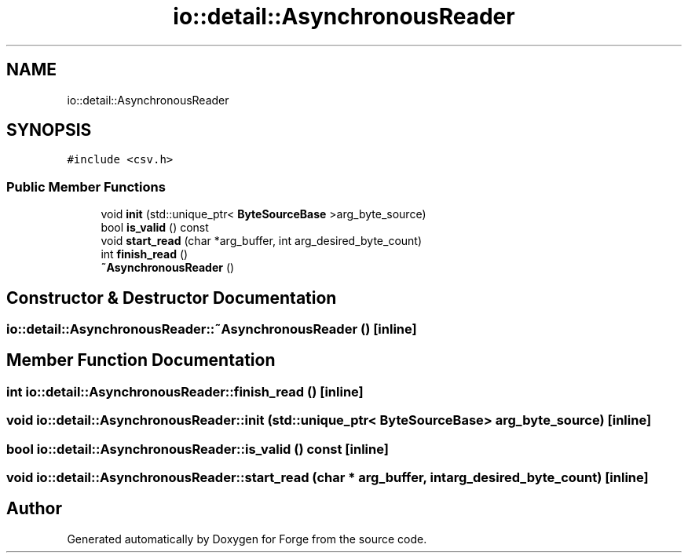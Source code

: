 .TH "io::detail::AsynchronousReader" 3 "Sat Apr 4 2020" "Version 0.1.0" "Forge" \" -*- nroff -*-
.ad l
.nh
.SH NAME
io::detail::AsynchronousReader
.SH SYNOPSIS
.br
.PP
.PP
\fC#include <csv\&.h>\fP
.SS "Public Member Functions"

.in +1c
.ti -1c
.RI "void \fBinit\fP (std::unique_ptr< \fBByteSourceBase\fP >arg_byte_source)"
.br
.ti -1c
.RI "bool \fBis_valid\fP () const"
.br
.ti -1c
.RI "void \fBstart_read\fP (char *arg_buffer, int arg_desired_byte_count)"
.br
.ti -1c
.RI "int \fBfinish_read\fP ()"
.br
.ti -1c
.RI "\fB~AsynchronousReader\fP ()"
.br
.in -1c
.SH "Constructor & Destructor Documentation"
.PP 
.SS "io::detail::AsynchronousReader::~AsynchronousReader ()\fC [inline]\fP"

.SH "Member Function Documentation"
.PP 
.SS "int io::detail::AsynchronousReader::finish_read ()\fC [inline]\fP"

.SS "void io::detail::AsynchronousReader::init (std::unique_ptr< \fBByteSourceBase\fP > arg_byte_source)\fC [inline]\fP"

.SS "bool io::detail::AsynchronousReader::is_valid () const\fC [inline]\fP"

.SS "void io::detail::AsynchronousReader::start_read (char * arg_buffer, int arg_desired_byte_count)\fC [inline]\fP"


.SH "Author"
.PP 
Generated automatically by Doxygen for Forge from the source code\&.
